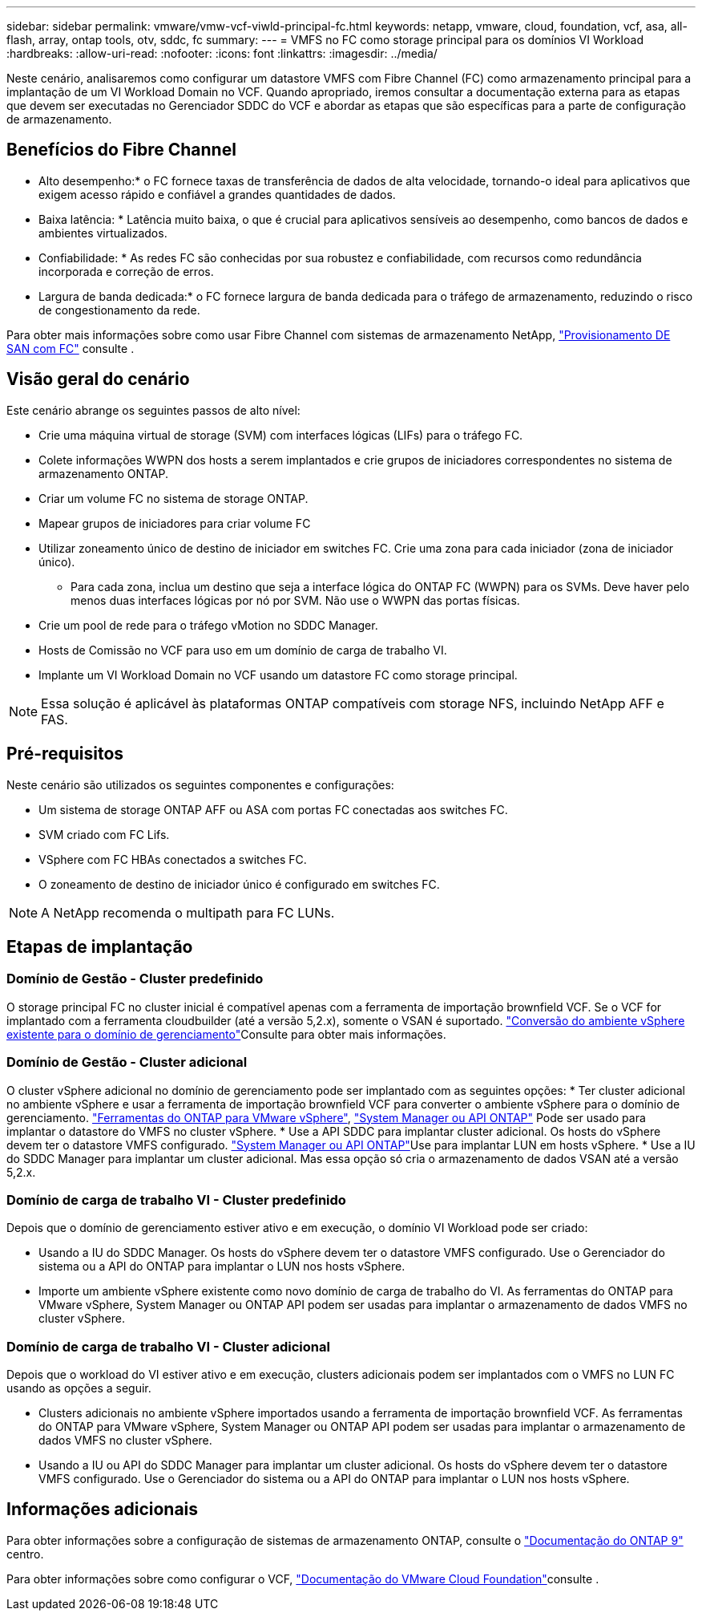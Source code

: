 ---
sidebar: sidebar 
permalink: vmware/vmw-vcf-viwld-principal-fc.html 
keywords: netapp, vmware, cloud, foundation, vcf, asa, all-flash, array, ontap tools, otv, sddc, fc 
summary:  
---
= VMFS no FC como storage principal para os domínios VI Workload
:hardbreaks:
:allow-uri-read: 
:nofooter: 
:icons: font
:linkattrs: 
:imagesdir: ../media/


[role="lead"]
Neste cenário, analisaremos como configurar um datastore VMFS com Fibre Channel (FC) como armazenamento principal para a implantação de um VI Workload Domain no VCF. Quando apropriado, iremos consultar a documentação externa para as etapas que devem ser executadas no Gerenciador SDDC do VCF e abordar as etapas que são específicas para a parte de configuração de armazenamento.



== Benefícios do Fibre Channel

* Alto desempenho:* o FC fornece taxas de transferência de dados de alta velocidade, tornando-o ideal para aplicativos que exigem acesso rápido e confiável a grandes quantidades de dados.

* Baixa latência: * Latência muito baixa, o que é crucial para aplicativos sensíveis ao desempenho, como bancos de dados e ambientes virtualizados.

* Confiabilidade: * As redes FC são conhecidas por sua robustez e confiabilidade, com recursos como redundância incorporada e correção de erros.

* Largura de banda dedicada:* o FC fornece largura de banda dedicada para o tráfego de armazenamento, reduzindo o risco de congestionamento da rede.

Para obter mais informações sobre como usar Fibre Channel com sistemas de armazenamento NetApp, https://docs.netapp.com/us-en/ontap/san-admin/san-provisioning-fc-concept.html["Provisionamento DE SAN com FC"] consulte .



== Visão geral do cenário

Este cenário abrange os seguintes passos de alto nível:

* Crie uma máquina virtual de storage (SVM) com interfaces lógicas (LIFs) para o tráfego FC.
* Colete informações WWPN dos hosts a serem implantados e crie grupos de iniciadores correspondentes no sistema de armazenamento ONTAP.
* Criar um volume FC no sistema de storage ONTAP.
* Mapear grupos de iniciadores para criar volume FC
* Utilizar zoneamento único de destino de iniciador em switches FC. Crie uma zona para cada iniciador (zona de iniciador único).
+
** Para cada zona, inclua um destino que seja a interface lógica do ONTAP FC (WWPN) para os SVMs. Deve haver pelo menos duas interfaces lógicas por nó por SVM. Não use o WWPN das portas físicas.


* Crie um pool de rede para o tráfego vMotion no SDDC Manager.
* Hosts de Comissão no VCF para uso em um domínio de carga de trabalho VI.
* Implante um VI Workload Domain no VCF usando um datastore FC como storage principal.



NOTE: Essa solução é aplicável às plataformas ONTAP compatíveis com storage NFS, incluindo NetApp AFF e FAS.



== Pré-requisitos

Neste cenário são utilizados os seguintes componentes e configurações:

* Um sistema de storage ONTAP AFF ou ASA com portas FC conectadas aos switches FC.
* SVM criado com FC Lifs.
* VSphere com FC HBAs conectados a switches FC.
* O zoneamento de destino de iniciador único é configurado em switches FC.



NOTE: A NetApp recomenda o multipath para FC LUNs.



== Etapas de implantação



=== Domínio de Gestão - Cluster predefinido

O storage principal FC no cluster inicial é compatível apenas com a ferramenta de importação brownfield VCF. Se o VCF for implantado com a ferramenta cloudbuilder (até a versão 5,2.x), somente o VSAN é suportado.  https://techdocs.broadcom.com/us/en/vmware-cis/vcf/vcf-5-2-and-earlier/5-2/map-for-administering-vcf-5-2/importing-existing-vsphere-environments-admin/convert-or-import-a-vsphere-environment-into-vmware-cloud-foundation-admin.html["Conversão do ambiente vSphere existente para o domínio de gerenciamento"]Consulte para obter mais informações.



=== Domínio de Gestão - Cluster adicional

O cluster vSphere adicional no domínio de gerenciamento pode ser implantado com as seguintes opções: * Ter cluster adicional no ambiente vSphere e usar a ferramenta de importação brownfield VCF para converter o ambiente vSphere para o domínio de gerenciamento. https://docs.netapp.com/us-en/ontap-tools-vmware-vsphere-10/configure/create-vvols-datastore.html["Ferramentas do ONTAP para VMware vSphere"], https://docs.netapp.com/us-en/ontap/san-admin/provision-storage.html["System Manager ou API ONTAP"] Pode ser usado para implantar o datastore do VMFS no cluster vSphere. * Use a API SDDC para implantar cluster adicional. Os hosts do vSphere devem ter o datastore VMFS configurado.  https://docs.netapp.com/us-en/ontap/san-admin/provision-storage.html["System Manager ou API ONTAP"]Use para implantar LUN em hosts vSphere. * Use a IU do SDDC Manager para implantar um cluster adicional. Mas essa opção só cria o armazenamento de dados VSAN até a versão 5,2.x.



=== Domínio de carga de trabalho VI - Cluster predefinido

Depois que o domínio de gerenciamento estiver ativo e em execução, o domínio VI Workload pode ser criado:

* Usando a IU do SDDC Manager. Os hosts do vSphere devem ter o datastore VMFS configurado. Use o Gerenciador do sistema ou a API do ONTAP para implantar o LUN nos hosts vSphere.
* Importe um ambiente vSphere existente como novo domínio de carga de trabalho do VI. As ferramentas do ONTAP para VMware vSphere, System Manager ou ONTAP API podem ser usadas para implantar o armazenamento de dados VMFS no cluster vSphere.




=== Domínio de carga de trabalho VI - Cluster adicional

Depois que o workload do VI estiver ativo e em execução, clusters adicionais podem ser implantados com o VMFS no LUN FC usando as opções a seguir.

* Clusters adicionais no ambiente vSphere importados usando a ferramenta de importação brownfield VCF. As ferramentas do ONTAP para VMware vSphere, System Manager ou ONTAP API podem ser usadas para implantar o armazenamento de dados VMFS no cluster vSphere.
* Usando a IU ou API do SDDC Manager para implantar um cluster adicional. Os hosts do vSphere devem ter o datastore VMFS configurado. Use o Gerenciador do sistema ou a API do ONTAP para implantar o LUN nos hosts vSphere.




== Informações adicionais

Para obter informações sobre a configuração de sistemas de armazenamento ONTAP, consulte o link:https://docs.netapp.com/us-en/ontap["Documentação do ONTAP 9"] centro.

Para obter informações sobre como configurar o VCF, link:https://techdocs.broadcom.com/us/en/vmware-cis/vcf/vcf-5-2-and-earlier/5-2.html["Documentação do VMware Cloud Foundation"]consulte .
